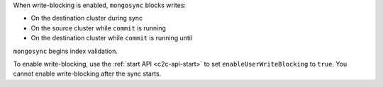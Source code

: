 When write-blocking is enabled, ``mongosync`` blocks writes:

- On the destination cluster during sync
- On the source cluster while ``commit`` is running
- On the destination cluster while ``commit`` is running until
``mongosync`` begins index validation. 

To enable write-blocking, use the :ref:`start API <c2c-api-start>`
to set ``enableUserWriteBlocking`` to ``true``. You cannot enable
write-blocking after the sync starts.
